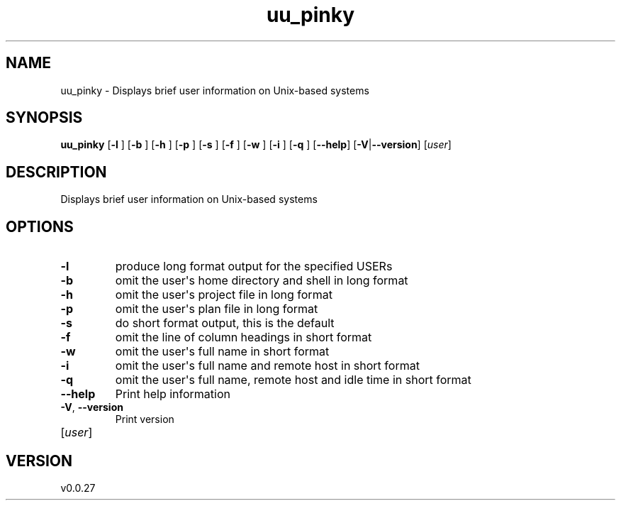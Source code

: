 .ie \n(.g .ds Aq \(aq
.el .ds Aq '
.TH uu_pinky 1  "uu_pinky 0.0.27" 
.SH NAME
uu_pinky \- Displays brief user information on Unix\-based systems
.SH SYNOPSIS
\fBuu_pinky\fR [\fB\-l \fR] [\fB\-b \fR] [\fB\-h \fR] [\fB\-p \fR] [\fB\-s \fR] [\fB\-f \fR] [\fB\-w \fR] [\fB\-i \fR] [\fB\-q \fR] [\fB\-\-help\fR] [\fB\-V\fR|\fB\-\-version\fR] [\fIuser\fR] 
.SH DESCRIPTION
Displays brief user information on Unix\-based systems
.SH OPTIONS
.TP
\fB\-l\fR
produce long format output for the specified USERs
.TP
\fB\-b\fR
omit the user\*(Aqs home directory and shell in long format
.TP
\fB\-h\fR
omit the user\*(Aqs project file in long format
.TP
\fB\-p\fR
omit the user\*(Aqs plan file in long format
.TP
\fB\-s\fR
do short format output, this is the default
.TP
\fB\-f\fR
omit the line of column headings in short format
.TP
\fB\-w\fR
omit the user\*(Aqs full name in short format
.TP
\fB\-i\fR
omit the user\*(Aqs full name and remote host in short format
.TP
\fB\-q\fR
omit the user\*(Aqs full name, remote host and idle time in short format
.TP
\fB\-\-help\fR
Print help information
.TP
\fB\-V\fR, \fB\-\-version\fR
Print version
.TP
[\fIuser\fR]

.SH VERSION
v0.0.27
